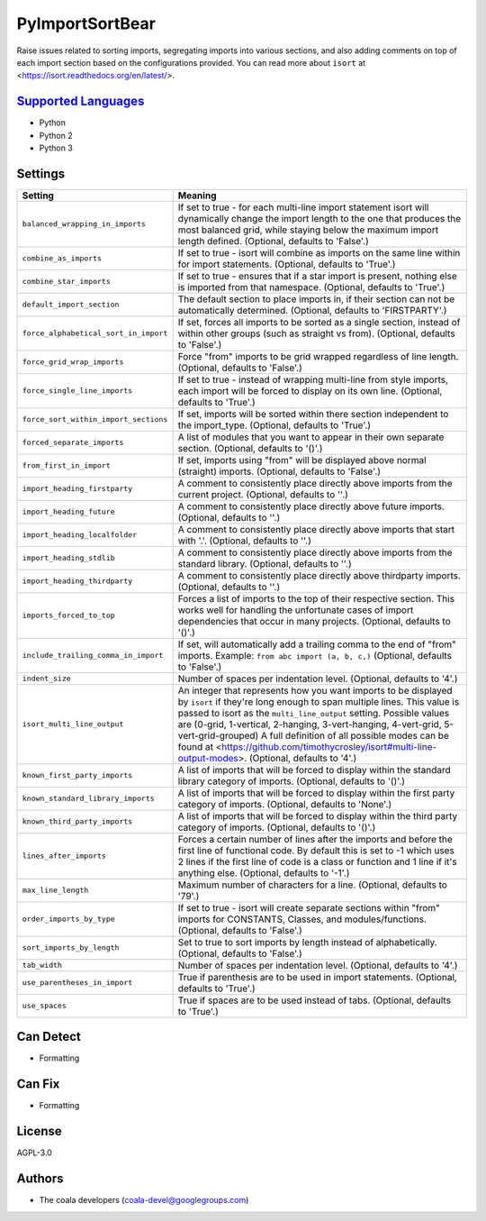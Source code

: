 **PyImportSortBear**
====================

Raise issues related to sorting imports, segregating imports into various sections, and also adding comments on top of each import section based on the configurations provided.
You can read more about ``isort`` at <https://isort.readthedocs.org/en/latest/>.

`Supported Languages <../README.rst>`_
-----

* Python
* Python 2
* Python 3

Settings
--------

+----------------------------------------+--------------------------------------------------------------------+
| Setting                                |  Meaning                                                           |
+========================================+====================================================================+
|                                        |                                                                    |
| ``balanced_wrapping_in_imports``       | If set to true - for each multi-line import statement              |
|                                        | isort will dynamically change the import length to the one         |
|                                        | that produces the most balanced grid, while staying below          |
|                                        | the maximum import length defined. (Optional, defaults to          |
|                                        | 'False'.)                                                          |
|                                        |                                                                    |
+----------------------------------------+--------------------------------------------------------------------+
|                                        |                                                                    |
| ``combine_as_imports``                 | If set to true - isort will combine as imports on the same         |
|                                        | line within for import statements. (Optional, defaults to          |
|                                        | 'True'.)                                                           |
|                                        |                                                                    |
+----------------------------------------+--------------------------------------------------------------------+
|                                        |                                                                    |
| ``combine_star_imports``               | If set to true - ensures that if a star import is present,         |
|                                        | nothing else is imported from that namespace. (Optional,           |
|                                        | defaults to 'True'.)                                               |
|                                        |                                                                    |
+----------------------------------------+--------------------------------------------------------------------+
|                                        |                                                                    |
| ``default_import_section``             | The default section to place imports in, if their section          |
|                                        | can not be automatically determined. (Optional, defaults to        |
|                                        | 'FIRSTPARTY'.)                                                     |
|                                        |                                                                    |
+----------------------------------------+--------------------------------------------------------------------+
|                                        |                                                                    |
| ``force_alphabetical_sort_in_import``  | If set, forces all imports to be sorted as a single                |
|                                        | section, instead of within other groups (such as straight          |
|                                        | vs from). (Optional, defaults to 'False'.)                         |
|                                        |                                                                    |
+----------------------------------------+--------------------------------------------------------------------+
|                                        |                                                                    |
| ``force_grid_wrap_imports``            | Force "from" imports to be grid wrapped regardless of line         |
|                                        | length. (Optional, defaults to 'False'.)                           |
|                                        |                                                                    |
+----------------------------------------+--------------------------------------------------------------------+
|                                        |                                                                    |
| ``force_single_line_imports``          | If set to true - instead of wrapping multi-line from style         |
|                                        | imports, each import will be forced to display on its own          |
|                                        | line. (Optional, defaults to 'True'.)                              |
|                                        |                                                                    |
+----------------------------------------+--------------------------------------------------------------------+
|                                        |                                                                    |
| ``force_sort_within_import_sections``  | If set, imports will be sorted within there section                |
|                                        | independent to the import_type. (Optional, defaults to             |
|                                        | 'True'.)                                                           |
|                                        |                                                                    |
+----------------------------------------+--------------------------------------------------------------------+
|                                        |                                                                    |
| ``forced_separate_imports``            | A list of modules that you want to appear in their own             |
|                                        | separate section. (Optional, defaults to '()'.)                    |
|                                        |                                                                    |
+----------------------------------------+--------------------------------------------------------------------+
|                                        |                                                                    |
| ``from_first_in_import``               | If set, imports using "from" will be displayed above               |
|                                        | normal (straight) imports. (Optional, defaults to 'False'.)        |
|                                        |                                                                    |
+----------------------------------------+--------------------------------------------------------------------+
|                                        |                                                                    |
| ``import_heading_firstparty``          | A comment to consistently place directly above imports             |
|                                        | from the current project. (Optional, defaults to ''.)              |
|                                        |                                                                    |
+----------------------------------------+--------------------------------------------------------------------+
|                                        |                                                                    |
| ``import_heading_future``              | A comment to consistently place directly above future              |
|                                        | imports. (Optional, defaults to ''.)                               |
|                                        |                                                                    |
+----------------------------------------+--------------------------------------------------------------------+
|                                        |                                                                    |
| ``import_heading_localfolder``         | A comment to consistently place directly above imports             |
|                                        | that start with '.'. (Optional, defaults to ''.)                   |
|                                        |                                                                    |
+----------------------------------------+--------------------------------------------------------------------+
|                                        |                                                                    |
| ``import_heading_stdlib``              | A comment to consistently place directly above imports             |
|                                        | from the standard library. (Optional, defaults to ''.)             |
|                                        |                                                                    |
+----------------------------------------+--------------------------------------------------------------------+
|                                        |                                                                    |
| ``import_heading_thirdparty``          | A comment to consistently place directly above thirdparty          |
|                                        | imports. (Optional, defaults to ''.)                               |
|                                        |                                                                    |
+----------------------------------------+--------------------------------------------------------------------+
|                                        |                                                                    |
| ``imports_forced_to_top``              | Forces a list of imports to the top of their respective            |
|                                        | section. This works well for handling the unfortunate cases        |
|                                        | of import dependencies that occur in many projects.                |
|                                        | (Optional, defaults to '()'.)                                      |
|                                        |                                                                    |
+----------------------------------------+--------------------------------------------------------------------+
|                                        |                                                                    |
| ``include_trailing_comma_in_import``   | If set, will automatically add a trailing comma to the end         |
|                                        | of "from" imports. Example: ``from abc import (a, b, c,)``         |
|                                        | (Optional, defaults to 'False'.)                                   |
|                                        |                                                                    |
+----------------------------------------+--------------------------------------------------------------------+
|                                        |                                                                    |
| ``indent_size``                        | Number of spaces per indentation level. (Optional,                 |
|                                        | defaults to '4'.)                                                  |
|                                        |                                                                    |
+----------------------------------------+--------------------------------------------------------------------+
|                                        |                                                                    |
| ``isort_multi_line_output``            | An integer that represents how you want imports to be              |
|                                        | displayed by ``isort`` if they're long enough to span              |
|                                        | multiple lines. This value is passed to isort as the               |
|                                        | ``multi_line_output`` setting. Possible values are (0-grid,        |
|                                        | 1-vertical, 2-hanging, 3-vert-hanging, 4-vert-grid,                |
|                                        | 5-vert-grid-grouped) A full definition of all possible             |
|                                        | modes can be found at                                              |
|                                        | <https://github.com/timothycrosley/isort#multi-line-output-modes>. |
|                                        | (Optional, defaults to '4'.)                                       |
|                                        |                                                                    |
+----------------------------------------+--------------------------------------------------------------------+
|                                        |                                                                    |
| ``known_first_party_imports``          | A list of imports that will be forced to display within            |
|                                        | the standard library category of imports. (Optional,               |
|                                        | defaults to '()'.)                                                 |
|                                        |                                                                    |
+----------------------------------------+--------------------------------------------------------------------+
|                                        |                                                                    |
| ``known_standard_library_imports``     | A list of imports that will be forced to display within            |
|                                        | the first party category of imports. (Optional, defaults to        |
|                                        | 'None'.)                                                           |
|                                        |                                                                    |
+----------------------------------------+--------------------------------------------------------------------+
|                                        |                                                                    |
| ``known_third_party_imports``          | A list of imports that will be forced to display within            |
|                                        | the third party category of imports. (Optional, defaults to        |
|                                        | '()'.)                                                             |
|                                        |                                                                    |
+----------------------------------------+--------------------------------------------------------------------+
|                                        |                                                                    |
| ``lines_after_imports``                | Forces a certain number of lines after the imports and             |
|                                        | before the first line of functional code. By default this          |
|                                        | is set to -1 which uses 2 lines if the first line of code          |
|                                        | is a class or function and 1 line if it's anything else.           |
|                                        | (Optional, defaults to '-1'.)                                      |
|                                        |                                                                    |
+----------------------------------------+--------------------------------------------------------------------+
|                                        |                                                                    |
| ``max_line_length``                    | Maximum number of characters for a line. (Optional,                |
|                                        | defaults to '79'.)                                                 |
|                                        |                                                                    |
+----------------------------------------+--------------------------------------------------------------------+
|                                        |                                                                    |
| ``order_imports_by_type``              | If set to true - isort will create separate sections               |
|                                        | within "from" imports for CONSTANTS, Classes, and                  |
|                                        | modules/functions. (Optional, defaults to 'False'.)                |
|                                        |                                                                    |
+----------------------------------------+--------------------------------------------------------------------+
|                                        |                                                                    |
| ``sort_imports_by_length``             | Set to true to sort imports by length instead of                   |
|                                        | alphabetically. (Optional, defaults to 'False'.)                   |
|                                        |                                                                    |
+----------------------------------------+--------------------------------------------------------------------+
|                                        |                                                                    |
| ``tab_width``                          | Number of spaces per indentation level. (Optional,                 |
|                                        | defaults to '4'.)                                                  |
|                                        |                                                                    |
+----------------------------------------+--------------------------------------------------------------------+
|                                        |                                                                    |
| ``use_parentheses_in_import``          | True if parenthesis are to be used in import statements.           |
|                                        | (Optional, defaults to 'True'.)                                    |
|                                        |                                                                    |
+----------------------------------------+--------------------------------------------------------------------+
|                                        |                                                                    |
| ``use_spaces``                         | True if spaces are to be used instead of tabs. (Optional,          |
|                                        | defaults to 'True'.)                                               |
|                                        |                                                                    |
+----------------------------------------+--------------------------------------------------------------------+


Can Detect
----------

* Formatting

Can Fix
----------

* Formatting

License
-------

AGPL-3.0

Authors
-------

* The coala developers (coala-devel@googlegroups.com)
